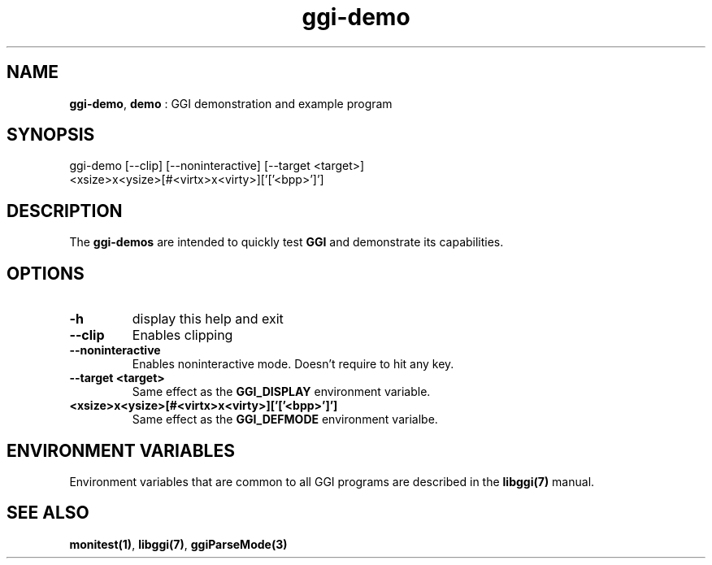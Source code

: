 .TH "ggi-demo" 1 "2003-04-02" "libggi-current" GGI
.SH NAME
\fBggi-demo\fR, \fBdemo\fR : GGI demonstration and example program
.SH SYNOPSIS
.nb
.nf
ggi-demo [--clip] [--noninteractive] [--target <target>]
         <xsize>x<ysize>[#<virtx>x<virty>]['['<bpp>']']
.fi

.SH DESCRIPTION
The \fBggi-demos\fR are intended to quickly test \fBGGI\fR and demonstrate
its capabilities.
.SH OPTIONS
.TP
\fB-h\fR
display this help and exit

.TP
\fB--clip\fR
Enables clipping

.TP
\fB--noninteractive\fR
Enables noninteractive mode. Doesn't require to hit any key.

.TP
\fB--target <target>\fR
Same effect as the \fBGGI_DISPLAY\fR environment variable.

.TP
\fB<xsize>x<ysize>[#<virtx>x<virty>]['['<bpp>']']\fR
Same effect as the \fBGGI_DEFMODE\fR environment varialbe.

.PP
.SH ENVIRONMENT VARIABLES
Environment variables that are common to all GGI programs are described in
the \fBlibggi(7)\fR manual.
.SH SEE ALSO
\fBmonitest(1)\fR, \fBlibggi(7)\fR, \fBggiParseMode(3)\fR
